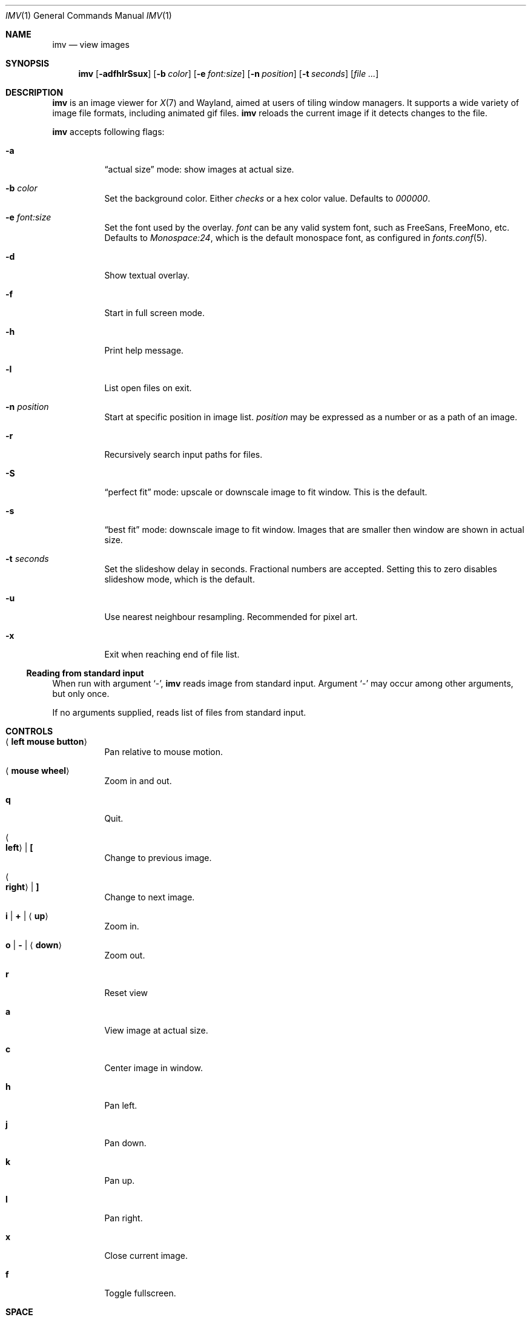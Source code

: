 .Dd December 30, 2015
.Dt IMV 1
.Os
.Sh NAME
.Nm imv
.Nd view images
.Sh SYNOPSIS
.Nm
.Op Fl adfhlrSsux
.Op Fl b Ar color
.Op Fl e Ar font:size
.Op Fl n Ar position
.Op Fl t Ar seconds
.Op Ar
.Sh DESCRIPTION
.Nm
is an image viewer for
.Xr X 7
and Wayland, aimed at users of tiling window managers.
It supports a wide variety of image file formats, including animated gif files.
.Nm
reloads the current image if it detects changes to the file.
.Pp
.Nm
accepts following flags:
.Bl -tag -width Ds
.It Fl a
.Dq actual size
mode: show images at actual size.
.It Fl b Ar color
Set the background color.
Either
.Ar checks
or a hex color value.
Defaults to
.Ar 000000 .
.It Fl e Ar font:size
Set the font used by the overlay.
.Ar font
can be any valid system font, such as FreeSans, FreeMono, etc.
Defaults to
.Ar Monospace:24 ,
which is the default monospace font, as configured in
.Xr fonts.conf 5 .
.It Fl d
Show textual overlay.
.It Fl f
Start in full screen mode.
.It Fl h
Print help message.
.It Fl l
List open files on exit.
.It Fl n Ar position
Start at specific position in image list.
.Ar position
may be expressed as a number or as a path of an image.
.It Fl r
Recursively search input paths for files.
.It Fl S
.Dq perfect fit 
mode: upscale or downscale image to fit window.
This is the default.
.It Fl s
.Dq best fit
mode: downscale image to fit window.
Images that are smaller then window are shown in actual size.
.It Fl t Ar seconds 
Set the slideshow delay in seconds.
Fractional numbers are accepted.
Setting this to zero disables slideshow mode, which is the default.
.It Fl u
Use nearest neighbour resampling.
Recommended for pixel art.
.It Fl x
Exit when reaching end of file list.
.El
.Ss Reading from standard input
When run with argument
.Sq - ,
.Nm
reads image from standard input.
Argument
.Sq -
may occur among other arguments, but only once.
.Pp
If no arguments supplied, reads list of files from standard input.
.Pp
.Sh CONTROLS
.Bl -tag -width Ds
.It Aq Cm left mouse button
Pan relative to mouse motion.
.It Aq Cm mouse wheel
Zoom in and out.
.It Cm q
Quit.
.It Ao Cm left Ac | Cm \&[
Change to previous image.
.It Ao Cm right Ac | Cm \&]
Change to next image.
.It Cm i | Cm + | Aq Cm up
Zoom in.
.It Cm o | Cm - | Aq Cm down
Zoom out.
.It Cm r
Reset view
.It Cm a
View image at actual size.
.It Cm c
Center image in window.
.It Cm h
Pan left.
.It Cm j
Pan down.
.It Cm k
Pan up.
.It Cm l
Pan right.
.It Cm x
Close current image.
.It Cm f
Toggle fullscreen.
.It Cm SPACE
Toggle gif playback.
.It Cm .
Step forward one frame (when playing gifs).
.It Cm p
Print current image path to stdout
.It Cm s
Switch scaling mode.
Available modes are:
.Dq actual size
.Pq don't scale images ,
.Dq best fit
.Pq downscale images to fit window, but don't scale smaller images ,
.Dq perfect fit
.Pq upscale or downscale images to fit window
.Pq default ,
in this order.
.It Cm t
Increase slideshow delay by one second
.It Cm T
Decrease slideshow delay by one second.
When delay is zero, slideshow mode is disabled.
.Sh EXAMPLES
Load all files from directory
.Pa dir :
.Pp
.Dl $ ls dir | imv
or
.Dl $ ls dir | xargs imv
.Sh LEGAL
This program is free software; you can redistribute it and/or modify it under
the terms of the GNU General Public License as published by the Free Software
Foundation; either version 2 of the License, or (at your option) any later
version.
.Pp
This software uses the FreeImage open source image library.
See
.Lk http://freeimage.sourceforge.net
for details.
FreeImage is used under the GNU GPLv2.
.Sh AUTHOR
.An Harry Jeffery
